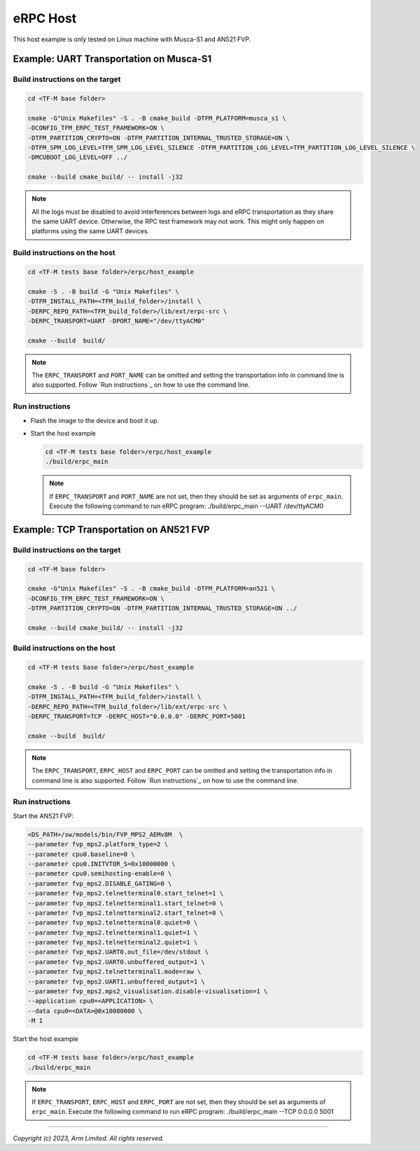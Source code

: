 *********
eRPC Host
*********

This host example is only tested on Linux machine with Musca-S1 and AN521 FVP.

Example: UART Transportation on Musca-S1
========================================

Build instructions on the target
--------------------------------

.. code-block:: bash

    cd <TF-M base folder>

    cmake -G"Unix Makefiles" -S . -B cmake_build -DTFM_PLATFORM=musca_s1 \
    -DCONFIG_TFM_ERPC_TEST_FRAMEWORK=ON \
    -DTFM_PARTITION_CRYPTO=ON -DTFM_PARTITION_INTERNAL_TRUSTED_STORAGE=ON \
    -DTFM_SPM_LOG_LEVEL=TFM_SPM_LOG_LEVEL_SILENCE -DTFM_PARTITION_LOG_LEVEL=TFM_PARTITION_LOG_LEVEL_SILENCE \
    -DMCUBOOT_LOG_LEVEL=OFF ../

    cmake --build cmake_build/ -- install -j32

.. Note::
    All the logs must be disabled to avoid interferences between logs and eRPC transportation as
    they share the same UART device.
    Otherwise, the RPC test framework may not work.
    This might only happen on platforms using the same UART devices.

Build instructions on the host
------------------------------

.. code-block:: bash

    cd <TF-M tests base folder>/erpc/host_example

    cmake -S . -B build -G "Unix Makefiles" \
    -DTFM_INSTALL_PATH=<TFM_build_folder>/install \
    -DERPC_REPO_PATH=<TFM_build_folder>/lib/ext/erpc-src \
    -DERPC_TRANSPORT=UART -DPORT_NAME="/dev/ttyACM0"

    cmake --build  build/

.. Note::
    The ``ERPC_TRANSPORT`` and ``PORT_NAME`` can be omitted and setting the transportation info
    in command line is also supported. Follow `Run instructions`_ on how to use the command line.

Run instructions
----------------

- Flash the image to the device and boot it up.
- Start the host example

  .. code-block:: bash

      cd <TF-M tests base folder>/erpc/host_example
      ./build/erpc_main

  .. Note::
      If ``ERPC_TRANSPORT`` and ``PORT_NAME`` are not set, then they should be set as arguments of
      ``erpc_main``. Execute the following command to run eRPC program:
      ./build/erpc_main --UART /dev/ttyACM0

Example: TCP Transportation on AN521 FVP
========================================

Build instructions on the target
--------------------------------

.. code-block:: bash

    cd <TF-M base folder>

    cmake -G"Unix Makefiles" -S . -B cmake_build -DTFM_PLATFORM=an521 \
    -DCONFIG_TFM_ERPC_TEST_FRAMEWORK=ON \
    -DTFM_PARTITION_CRYPTO=ON -DTFM_PARTITION_INTERNAL_TRUSTED_STORAGE=ON ../

    cmake --build cmake_build/ -- install -j32

Build instructions on the host
------------------------------

.. code-block:: bash

    cd <TF-M tests base folder>/erpc/host_example

    cmake -S . -B build -G "Unix Makefiles" \
    -DTFM_INSTALL_PATH=<TFM_build_folder>/install \
    -DERPC_REPO_PATH=<TFM_build_folder>/lib/ext/erpc-src \
    -DERPC_TRANSPORT=TCP -DERPC_HOST="0.0.0.0" -DERPC_PORT=5001

    cmake --build  build/

.. Note::
    The ``ERPC_TRANSPORT``, ``ERPC_HOST`` and ``ERPC_PORT`` can be omitted and setting the
    transportation info in command line is also supported. Follow `Run instructions`_ on
    how to use the command line.

Run instructions
----------------

Start the AN521 FVP:

.. code-block:: bash

    <DS_PATH>/sw/models/bin/FVP_MPS2_AEMv8M  \
    --parameter fvp_mps2.platform_type=2 \
    --parameter cpu0.baseline=0 \
    --parameter cpu0.INITVTOR_S=0x10000000 \
    --parameter cpu0.semihosting-enable=0 \
    --parameter fvp_mps2.DISABLE_GATING=0 \
    --parameter fvp_mps2.telnetterminal0.start_telnet=1 \
    --parameter fvp_mps2.telnetterminal1.start_telnet=0 \
    --parameter fvp_mps2.telnetterminal2.start_telnet=0 \
    --parameter fvp_mps2.telnetterminal0.quiet=0 \
    --parameter fvp_mps2.telnetterminal1.quiet=1 \
    --parameter fvp_mps2.telnetterminal2.quiet=1 \
    --parameter fvp_mps2.UART0.out_file=/dev/stdout \
    --parameter fvp_mps2.UART0.unbuffered_output=1 \
    --parameter fvp_mps2.telnetterminal1.mode=raw \
    --parameter fvp_mps2.UART1.unbuffered_output=1 \
    --parameter fvp_mps2.mps2_visualisation.disable-visualisation=1 \
    --application cpu0=<APPLICATION> \
    --data cpu0=<DATA>@0x10080000 \
    -M 1

Start the host example

.. code-block:: bash

    cd <TF-M tests base folder>/erpc/host_example
    ./build/erpc_main

.. Note::
      If ``ERPC_TRANSPORT``, ``ERPC_HOST`` and ``ERPC_PORT`` are not set, then they should be set as
      arguments of ``erpc_main``. Execute the following command to run eRPC program:
      ./build/erpc_main --TCP 0.0.0.0 5001

--------------

*Copyright (c) 2023, Arm Limited. All rights reserved.*
